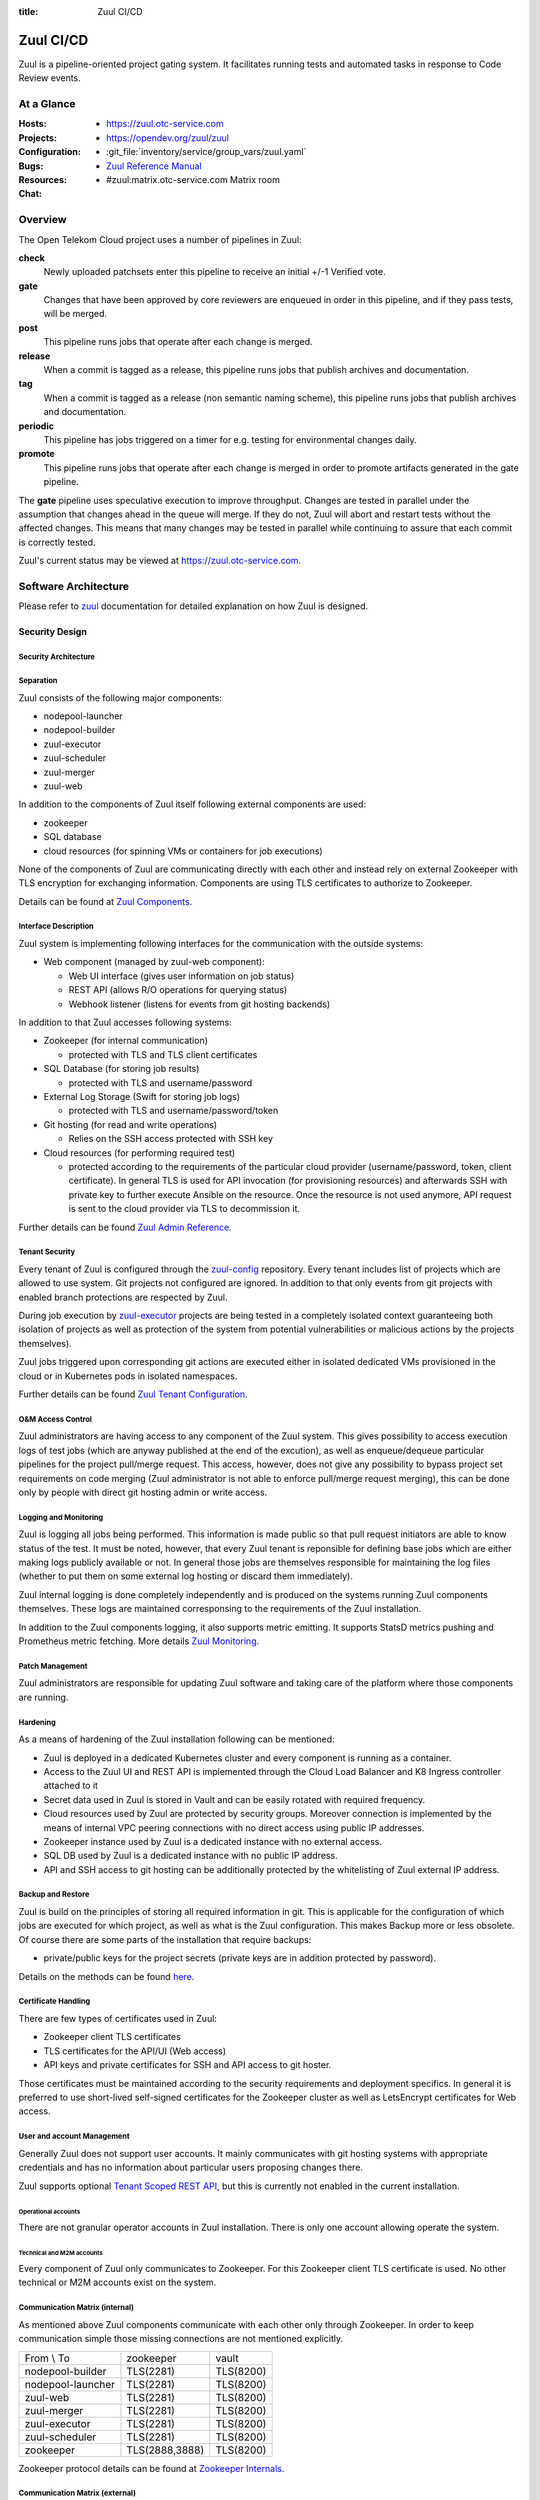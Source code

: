 :title: Zuul CI/CD

.. _Zuul: https://zuul-ci.org/docs/zuul

Zuul CI/CD
##########

Zuul is a pipeline-oriented project gating system. It facilitates
running tests and automated tasks in response to Code Review events.

At a Glance
===========

:Hosts:
  * https://zuul.otc-service.com
:Projects:
  * https://opendev.org/zuul/zuul
:Configuration:
  * :git_file:`inventory/service/group_vars/zuul.yaml`
:Bugs:
:Resources:
  * `Zuul Reference Manual`_
:Chat:
  * #zuul:matrix.otc-service.com Matrix room

Overview
========

The Open Telekom Cloud project uses a number of pipelines in Zuul:

**check**
  Newly uploaded patchsets enter this pipeline to receive an initial
  +/-1 Verified vote.

**gate**
  Changes that have been approved by core reviewers are enqueued in
  order in this pipeline, and if they pass tests, will be merged.

**post**
  This pipeline runs jobs that operate after each change is merged.

**release**
  When a commit is tagged as a release, this pipeline runs jobs that
  publish archives and documentation.

**tag**
  When a commit is tagged as a release (non semantic naming scheme), this
  pipeline runs jobs that publish archives and documentation.

**periodic**
  This pipeline has jobs triggered on a timer for e.g. testing for
  environmental changes daily.

**promote**
   This pipeline runs jobs that operate after each change is merged
   in order to promote artifacts generated in the gate
   pipeline.

The **gate** pipeline uses speculative execution to improve
throughput.  Changes are tested in parallel under the assumption that
changes ahead in the queue will merge.  If they do not, Zuul will
abort and restart tests without the affected changes.  This means that
many changes may be tested in parallel while continuing to assure that
each commit is correctly tested.

Zuul's current status may be viewed at
`<https://zuul.otc-service.com>`_.

Software Architecture
=====================

Please refer to `zuul`_ documentation for detailed explanation on how Zuul is designed.

.. raw:: html

   <object data="_static/zuul.svg" type="image/svg+xml"></object>

Security Design
---------------

Security Architecture
~~~~~~~~~~~~~~~~~~~~~

.. raw:: html

   <object data="_static/zuul_sec.svg" type="image/svg+xml"></object>

Separation
~~~~~~~~~~

Zuul consists of the following major components:

* nodepool-launcher
* nodepool-builder
* zuul-executor
* zuul-scheduler
* zuul-merger
* zuul-web

In addition to the components of Zuul itself following external components
are used:

* zookeeper
* SQL database
* cloud resources (for spinning VMs or containers for job executions)

None of the components of Zuul are communicating directly with each other and
instead rely on external Zookeeper with TLS encryption for exchanging
information. Components are using TLS certificates to authorize to Zookeeper.

Details can be found at `Zuul Components`_.

Interface Description
~~~~~~~~~~~~~~~~~~~~~

Zuul system is implementing following interfaces for the communication with
the outside systems:

* Web component (managed by zuul-web component):

  * Web UI interface (gives user information on job status)
  * REST API (allows R/O operations for querying status)
  * Webhook listener (listens for events from git hosting backends)

In addition to that Zuul accesses following systems:

* Zookeeper (for internal communication)

  * protected with TLS and TLS client certificates

* SQL Database (for storing job results)

  * protected with TLS and username/password

* External Log Storage (Swift for storing job logs)

  * protected with TLS and username/password/token

* Git hosting (for read and write operations)

  * Relies on the SSH access protected with SSH key

* Cloud resources (for performing required test)

  * protected according to the requirements of the particular cloud provider
    (username/password, token, client certificate). In general TLS is used for
    API invocation (for provisioning resources) and afterwards SSH with private
    key to further execute Ansible on the resource. Once the resource is not 
    used anymore, API request is sent to the cloud provider via TLS to decommission it.

Further details can be found `Zuul Admin Reference`_.

Tenant Security
~~~~~~~~~~~~~~~

Every tenant of Zuul is configured through the `zuul-config`_ repository.
Every tenant includes list of projects which are allowed to use system. Git
projects not configured are ignored. In addition to that only events from git
projects with enabled branch protections are respected by Zuul.

During job execution by `zuul-executor
<https://zuul-ci.org/docs/zuul/discussion/components.html#executor>`_
projects are being tested in a completely isolated context guaranteeing both
isolation of projects as well as protection of the system from potential
vulnerabilities or malicious actions by the projects themselves).

Zuul jobs triggered upon corresponding git actions are executed either in
isolated dedicated VMs provisioned in the cloud or in Kubernetes pods in
isolated namespaces.

Further details can be found `Zuul Tenant Configuration`_.

O&M Access Control
~~~~~~~~~~~~~~~~~~

Zuul administrators are having access to any component of the Zuul system.
This gives possibility to access execution logs of test jobs (which are
anyway published at the end of the excution), as well as enqueue/dequeue
particular pipelines for the project pull/merge request. This access,
however, does not give any possibility to bypass project set requirements on
code merging (Zuul administrator is not able to enforce pull/merge request
merging), this can be done only by people with direct git hosting admin or
write access.

Logging and Monitoring
~~~~~~~~~~~~~~~~~~~~~~

Zuul is logging all jobs being performed. This information is made public so
that pull request initiators are able to know status of the test. It must be
noted, however, that every Zuul tenant is reponsible for defining base jobs
which are either making logs publicly available or not. In general those jobs
are themselves responsible for maintaining the log files (whether to put them
on some external log hosting or discard them immediately).

Zuul internal logging is done completely independently and is produced on the systems running Zuul components themselves. These logs are maintained corresponsing to the requirements of the Zuul installation.

In addition to the Zuul components logging, it also supports metric emitting. It supports StatsD metrics pushing and Prometheus metric fetching. More details `Zuul Monitoring`_.

Patch Management
~~~~~~~~~~~~~~~

Zuul administrators are responsible for updating Zuul software and taking care of the platform where those components are running.

Hardening
~~~~~~~~~

As a means of hardening of the Zuul installation following can be mentioned:

* Zuul is deployed in a dedicated Kubernetes cluster and every component is
  running as a container.

* Access to the Zuul UI and REST API is implemented through the Cloud Load
  Balancer and K8 Ingress controller attached to it

* Secret data used in Zuul is stored in Vault and can be easily rotated with
  required frequency.

* Cloud resources used by Zuul are protected by security groups. Moreover
  connection is implemented by the means of internal VPC peering connections
  with no direct access using public IP addresses.

* Zookeeper instance used by Zuul is a dedicated instance with no external access.

* SQL DB used by Zuul is a dedicated instance with no public IP address.

* API and SSH access to git hosting can be additionally protected by the
  whitelisting of Zuul external IP address.

Backup and Restore
~~~~~~~~~~~~~~~~~~

Zuul is build on the principles of storing all required information in git.
This is applicable for the configuration of which jobs are executed for which
project, as well as what is the Zuul configuration. This makes Backup more or
less obsolete. Of course there are some parts of the installation that
require backups:

* private/public keys for the project secrets (private keys are in addition protected by password).

Details on the methods can be found `here <https://zuul-ci.org/docs/zuul/reference/client.html>`_.

Certificate Handling
~~~~~~~~~~~~~~~~~~~~~

There are few types of certificates used in Zuul:

* Zookeeper client TLS certificates
* TLS certificates for the API/UI (Web access)
* API keys and private certificates for SSH and API access to git hoster.

Those certificates must be maintained according to the security
requirements and deployment specifics. In general it is preferred to use
short-lived self-signed certificates for the Zookeeper cluster as well as
LetsEncrypt certificates for Web access.

User and account Management
~~~~~~~~~~~~~~~~~~~~~~~~~~~

Generally Zuul does not support user accounts. It mainly communicates with
git hosting systems with appropriate credentials and has no information about
particular users proposing changes there.

Zuul supports optional `Tenant Scoped REST API
<https://zuul-ci.org/docs/zuul/discussion/tenant-scoped-rest-api.html>`_, but
this is currently not enabled in the current installation.

Operational accounts
^^^^^^^^^^^^^^^^^^^^

There are not granular operator accounts in Zuul installation. There is only one account allowing operate the system.

Technical and M2M accounts
^^^^^^^^^^^^^^^^^^^^^^^^^^

Every component of Zuul only communicates to Zookeeper. For this Zookeeper
client TLS certificate is used. No other technical or M2M accounts exist on
the system.

Communication Matrix (internal)
~~~~~~~~~~~~~~~~~~~~~~~~~~~~~~~

As mentioned above Zuul components communicate with each other only through
Zookeeper. In order to keep communication simple those missing connections are
not mentioned explicitly.

.. list-table::

   * - From \\ To
     - zookeeper
     - vault
   * - nodepool-builder
     - TLS(2281)
     - TLS(8200)
   * - nodepool-launcher
     - TLS(2281)
     - TLS(8200)
   * - zuul-web
     - TLS(2281)
     - TLS(8200)
   * - zuul-merger
     - TLS(2281)
     - TLS(8200)
   * - zuul-executor
     - TLS(2281)
     - TLS(8200)
   * - zuul-scheduler
     - TLS(2281)
     - TLS(8200)
   * - zookeeper
     - TLS(2888,3888)
     - TLS(8200)

Zookeeper protocol details can be found at `Zookeeper Internals <https://zookeeper.apache.org/doc/r3.6.0/zookeeperInternals.html>`_.

Communication Matrix (external)
~~~~~~~~~~~~~~~~~~~~~~~~~~~~~~~

.. list-table::

   * - From \\ To
     - SQL DB
     - Git hosting
     - Cloud
   * - nodepool-builder
     - N/A
     - N/A
     - [CLOUD_TLS]_
   * - nodepool-launcher
     - N/A
     - N/A
     - [CLOUD_TLS]_
   * - zuul-web
     - [DB_TLS]_
     - [TLS]_
     - N/A
   * - zuul-merger
     - N/A
     - [SSH]_
     - N/A
   * - zuul-executor
     - N/A
     - [SSH]_
     - [SSH]_
   * - zuul-scheduler
     - N/A
     - N/A
     - N/A

.. [TLS] HTTPS encrypted (TLS) on port 443
.. [SSH] SSH encrypted on custom port (depends on the git provider)
.. [CLOUD_TLS] HTTPS encrypted (TLS) on port 443
.. [DB_TLS] Database protocol, encrypted (TLS) (port depends on conrete DB type)

Deployment Design
=================

Zuul is installed in an isolated Kubernetes cluster. As a mean of further
security isolation SQL database and Zookeeper must be installaled dedicated
exclusively to the Zuul instance.

Secrets required for Zuul operation are fetched by the components from the
`Vault`_ instance. This is achieved by relying on the following items:

* https://www.vaultproject.io/docs/auth/kubernetes

  * Service account of the Zuul user is registered in the Vault for the
    corresponding K8 cluster and namespace.

* https://www.vaultproject.io/docs/secrets/kv/kv-v2

  * Strict policy is granted to the user giving read only access to the
    required secrets.

* https://www.vaultproject.io/docs/agent

  * Vault agent is deployed as a sidecar container for Zuul components which
    is reponsible for fetching required secrets from Vault and rendering them
    into the corresponding config files.

* Vault instance is not accessible publicly (has no public IP address)

.. raw:: html

   <object data="_static/zuul_dpl.svg" type="image/svg+xml"></object>

Network Deployment Design
-------------------------

Zuul components are installed inside of the single Kubernetes cluster. This
means all components are placed in dedicated virtual networks of the
Kubernetes. Communication with Zookeeper happens through the Kubernetes
Service.

Software Deployment Design
--------------------------

* nodepool-builder is deployed using
  :git_file:`playbooks/roles/zuul_k8s/tasks/nodepool.yaml`
* nodepool-launcher is deployed using
  :git_file:`playbooks/roles/zuul_k8s/tasks/nodepool.yaml`
* zuul-web component is deployed using
  :git_file:`playbooks/roles/zuul_k8s/tasks/zuul-web.yaml`
* zuul-merger component is deployed using
  :git_file:`playbooks/roles/zuul_k8s/tasks/zuul-merger.yaml`
* zuul-executor component is deployed using
  :git_file:`playbooks/roles/zuul_k8s/tasks/zuul-executor.yaml`
* zuul-scheduler component is deployed using
  :git_file:`playbooks/roles/zuul_k8s/tasks/zuul-scheduler.yaml`
* zookeeper is deployed using
  :git_file:`playbooks/roles/zookeeper/tasks/k8s.yaml`

.. _Zuul Reference Manual: https://zuul-ci.org/docs/zuul
.. _Zuul Status Page: http://zuul.otc-service.com
.. _zuul-config: https://github.com/opentelekomcloud-infra/zuul-config
.. _Zuul Admin Reference: https://zuul-ci.org/docs/zuul/reference/admin.html
.. _Zuul Tenant Configuration: https://zuul-ci.org/docs/zuul/reference/tenants.html
.. _Zuul Components: https://zuul-ci.org/docs/zuul/discussion/components.html
.. _Zuul Monitoring: https://zuul-ci.org/docs/zuul/reference/monitoring.html
.. _Vault: https://www.vaultproject.io/

